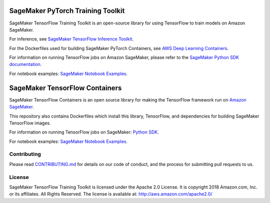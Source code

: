 
==================================
SageMaker PyTorch Training Toolkit
==================================

SageMaker TensorFlow Training Toolkit is an open-source library for using TensorFlow to train models on Amazon SageMaker.

For inference, see `SageMaker TensorFlow Inference Toolkit <https://github.com/aws/sagemaker-tensorflow-serving-container>`__.

For the Dockerfiles used for building SageMaker PyTorch Containers, see `AWS Deep Learning Containers <https://github.com/aws/deep-learning-containers>`__.

For information on running TensorFlow jobs on Amazon SageMaker, please refer to the `SageMaker Python SDK documentation <https://github.com/aws/sagemaker-python-sdk>`__.

For notebook examples: `SageMaker Notebook
Examples <https://github.com/awslabs/amazon-sagemaker-examples>`__.

===============================
SageMaker TensorFlow Containers
===============================

SageMaker TensorFlow Containers is an open source library for making the
TensorFlow framework run on `Amazon SageMaker <https://aws.amazon.com/documentation/sagemaker/>`__.

This repository also contains Dockerfiles which install this library, TensorFlow, and dependencies
for building SageMaker TensorFlow images.

For information on running TensorFlow jobs on SageMaker: `Python
SDK <https://github.com/aws/sagemaker-python-sdk>`__.

For notebook examples: `SageMaker Notebook
Examples <https://github.com/awslabs/amazon-sagemaker-examples>`__.

Contributing
------------

Please read
`CONTRIBUTING.md <https://github.com/aws/sagemaker-tensorflow-training-toolkit/blob/master/CONTRIBUTING.md>`__
for details on our code of conduct, and the process for submitting pull
requests to us.

License
-------

SageMaker TensorFlow Training Toolkit is licensed under the Apache 2.0 License. It is copyright 2018
Amazon.com, Inc. or its affiliates. All Rights Reserved. The license is available at:
http://aws.amazon.com/apache2.0/
